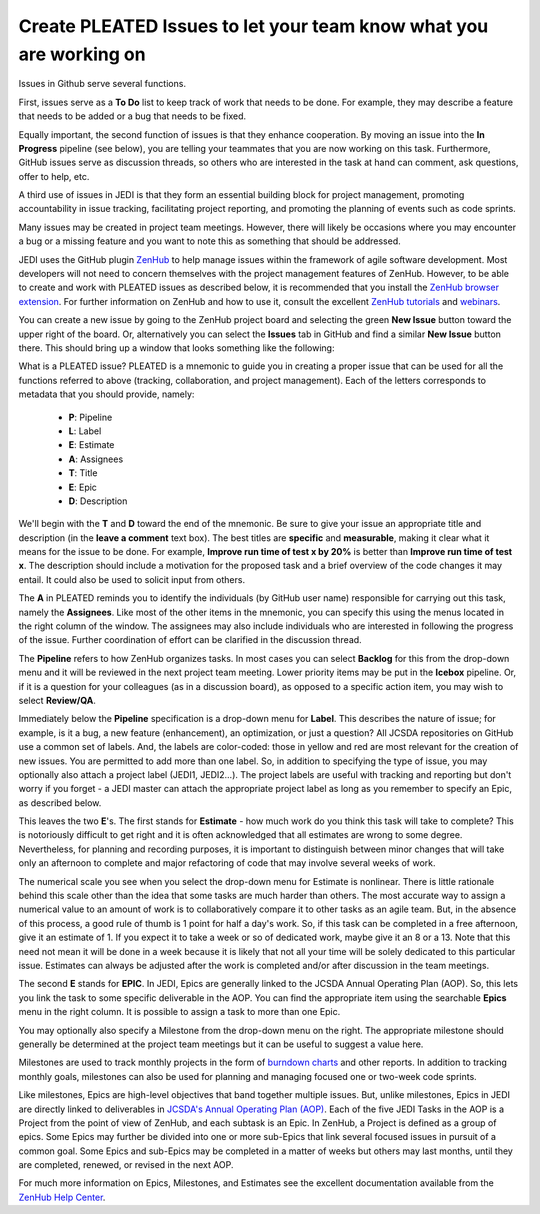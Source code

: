 .. _issues-top:

Create PLEATED Issues to let your team know what you are working on
===================================================================

Issues in Github serve several functions.

First, issues serve as a **To Do** list to keep track of work that needs to be done.  For example, they may describe a feature that needs to be added or a bug that needs to be fixed.

Equally important, the second function of issues is that they enhance cooperation.  By moving an issue into the **In Progress** pipeline (see below), you are telling your teammates that you are now working on this task.  Furthermore, GitHub issues serve as discussion threads, so others who are interested in the task at hand can comment, ask questions, offer to help, etc.

A third use of issues in JEDI is that they form an essential building block for project management, promoting accountability in issue tracking, facilitating project reporting, and promoting the planning of events such as code sprints.

Many issues may be created in project team meetings.  However, there will likely be occasions where you may encounter a bug or a missing feature and you want to note this as something that should be addressed.

JEDI uses the GitHub plugin `ZenHub <https://www.zenhub.com/>`_ to help manage issues within the framework of agile software development.  Most developers will not need to concern themselves with the project management features of ZenHub.  However, to be able to create and work with PLEATED issues as described below, it is recommended that you install the `ZenHub browser extension <https://www.zenhub.com/extension>`_.  For further information on ZenHub and how to use it, consult the excellent `ZenHub tutorials <https://help.zenhub.com/support/home>`_ and `webinars <https://get.zenhub.com/webinars/>`_.

You can create a new issue by going to the ZenHub project board and selecting the green **New Issue** button toward the upper right of the board.  Or, alternatively you can select the **Issues** tab in GitHub and find a similar **New Issue** button there.  This should bring up a window that looks something like the following:

.. image:: images/issuebox.png

What is a PLEATED issue?  PLEATED is a mnemonic to guide you in creating a proper issue that can be used for all the functions referred to above (tracking, collaboration, and project management).  Each of the letters corresponds to metadata that you should provide, namely:

.. _pleated:

  * **P**: Pipeline
  * **L**: Label
  * **E**: Estimate
  * **A**: Assignees
  * **T**: Title
  * **E**: Epic
  * **D**: Description

We'll begin with the **T** and **D** toward the end of the mnemonic.  Be sure to give your issue an appropriate title and description (in the **leave a comment** text box).  The best titles are **specific** and **measurable**, making it clear what it means for the issue to be done.  For example, **Improve run time of test x by 20%** is better than **Improve run time of test x**.  The description should include a motivation for the proposed task and a brief overview of the code changes it may entail.  It could also be used to solicit input from others.

The **A** in PLEATED reminds you to identify the individuals (by GitHub user name) responsible for carrying out this task, namely the **Assignees**.  Like most of the other items in the mnemonic, you can specify this using the menus located in the right column of the window. The assignees may also include individuals who are interested in following the progress of the issue.  Further coordination of effort can be clarified in the discussion thread.

The **Pipeline** refers to how ZenHub organizes tasks.  In most cases you can select **Backlog** for this from the drop-down menu and it will be reviewed in the next project team meeting.  Lower priority items may be put in the **Icebox** pipeline.  Or, if it is a question for your colleagues (as in a discussion board), as opposed to a specific action item, you may wish to select **Review/QA**.

Immediately below the **Pipeline** specification is a drop-down menu for **Label**.  This describes the nature of issue; for example, is it a bug, a new feature (enhancement), an optimization, or just a question?  All JCSDA repositories on GitHub use a common set of labels.  And, the labels are color-coded: those in yellow and red are most relevant for the creation of new issues.  You are permitted to add more than one label.  So, in addition to specifying the type of issue, you may optionally also attach a project label (JEDI1, JEDI2...).  The project labels are useful with tracking and reporting but don't worry if you forget - a JEDI master can attach the appropriate project label as long as you remember to specify an Epic, as described below.

This leaves the two **E**'s.  The first stands for **Estimate** - how much work do you think this task will take to complete?  This is notoriously difficult to get right and it is often acknowledged that all estimates are wrong to some degree.  Nevertheless, for planning and recording purposes, it is important to distinguish between minor changes that will take only an afternoon to complete and major refactoring of code that may involve several weeks of work.

The numerical scale you see when you select the drop-down menu for Estimate is nonlinear.  There is little rationale behind this scale other than the idea that some tasks are much harder than others.  The most accurate way to assign a numerical value to an amount of work is to collaboratively compare it to other tasks as an agile team.  But, in the absence of this process, a good rule of thumb is 1 point for half a day's work.  So, if this task can be completed in a free afternoon, give it an estimate of 1.  If you expect it to take a week or so of dedicated work, maybe give it an 8 or a 13.  Note that this need not mean it will be done in a week because it is likely that not all your time will be solely dedicated to this particular issue.  Estimates can always be adjusted after the work is completed and/or after discussion in the team meetings.

The second **E** stands for **EPIC**.  In JEDI, Epics are generally linked to the JCSDA Annual Operating Plan (AOP).  So, this lets you link the task to some specific deliverable in the AOP.  You can find the appropriate item using the searchable **Epics** menu in the right column.  It is possible to assign a task to more than one Epic.

You may optionally also specify a Milestone from the drop-down menu on the right.  The appropriate milestone should generally be determined at the project team meetings but it can be useful to suggest a value here.

Milestones are used to track monthly projects in the form of `burndown charts <https://help.zenhub.com/support/solutions/articles/43000010356-track-sprint-progress-with-burndown-charts>`_ and other reports.  In addition to tracking monthly goals, milestones can also be used for planning and managing focused one or two-week code sprints.

Like milestones, Epics are high-level objectives that band together multiple issues.  But, unlike milestones, Epics in JEDI are directly linked to deliverables in `JCSDA's Annual Operating Plan (AOP) <https://www.jcsda.org/aop>`_.  Each of the five JEDI Tasks in the AOP is a Project from the point of view of ZenHub, and each subtask is an Epic. In ZenHub, a Project is defined as a group of epics.  Some Epics may further be divided into one or more sub-Epics that link several focused issues in pursuit of a common goal.  Some Epics and sub-Epics may be completed in a matter of weeks but others may last months, until they are completed, renewed, or revised in the next AOP.

For much more information on Epics, Milestones, and Estimates see the excellent documentation available from the `ZenHub Help Center <https://help.zenhub.com/support/home>`_.
